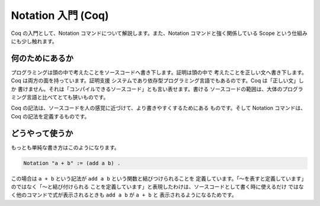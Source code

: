 ###################
Notation 入門 (Coq)
###################

Coq の入門として、Notation コマンドについて解説します。また、Notation
コマンドと強く関係している Scope という仕組みにも少し触れます。

****************
何のためにあるか
****************

プログラミングは頭の中で考えたことをソースコードへ書き下します。証明は頭の中で
考えたことを正しい文へ書き下します。Coq は両方の面を持っています。証明支援
システムであり依存型プログラミング言語でもあるのです。Coq は「正しい文」しか
書けません。それは「コンパイルできるソースコード」とも言い表せます。書ける
ソースコードの範囲は、大体のプログラミング言語と比べてとても狭いものです。

Coq の記法は、ソースコードを人の感覚に近づけて、より書きやすくするためにある
ものです。そして Notation コマンドは、Coq の記法を定義するものです。

****************
どうやって使うか
****************

もっとも単純な書き方はこのようになります。

.. code-block:: coq

 Notation "a + b" := (add a b) .

この場合は ``a + b`` という記法が ``add a b`` という関数と結びつけられることを
定義しています。「～を表すと定義しています」のではなく「～と結び付けられる
ことを定義しています」と表現したわけは、ソースコードとして書く時に使えるだけ
ではなく他のコマンドで式が表示されるときも ``add a b`` が ``a + b`` と
表示されるようになるためです。
